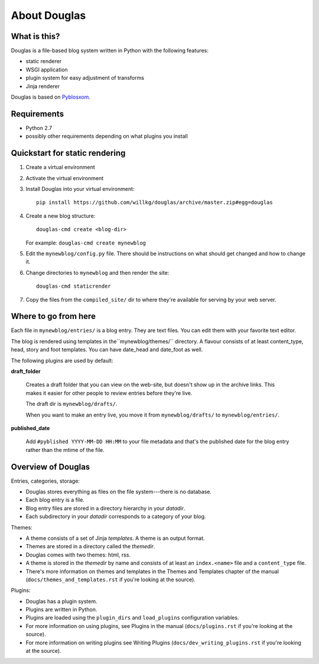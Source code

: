 =============
About Douglas
=============

What is this?
=============

Douglas is a file-based blog system written in Python with the following features:

* static renderer
* WSGI application
* plugin system for easy adjustment of transforms
* Jinja renderer

Douglas is based on `Pyblosxom <http://pyblosxom.github.io>`_.


Requirements
============

* Python 2.7
* possibly other requirements depending on what plugins you install


Quickstart for static rendering
===============================

1. Create a virtual environment
2. Activate the virtual environment
3. Install Douglas into your virtual environment::

       pip install https://github.com/willkg/douglas/archive/master.zip#egg=douglas

4. Create a new blog structure::

       douglas-cmd create <blog-dir>

   For example: ``douglas-cmd create mynewblog``

5. Edit the ``mynewblog/config.py`` file. There should be instructions
   on what should get changed and how to change it.

6. Change directories to ``mynewblog`` and then render the site::

       douglas-cmd staticrender

7. Copy the files from the ``compiled_site/`` dir to where they're
   available for serving by your web server.


Where to go from here
=====================

Each file in ``mynewblog/entries/`` is a blog entry. They are text
files.  You can edit them with your favorite text editor.

The blog is rendered using templates in the``mynewblog/themes/``
directory.  A flavour consists of at least content_type, head, story
and foot templates.  You can have date_head and date_foot as well.

The following plugins are used by default:

**draft_folder**

    Creates a draft folder that you can view on the web-site, but doesn't
    show up in the archive links.  This makes it easier for other people
    to review entries before they're live.

    The draft dir is ``mynewblog/drafts/``.

    When you want to make an entry live, you move it from
    ``mynewblog/drafts/`` to ``mynewblog/entries/``.

**published_date**

    Add ``#pyblished YYYY-MM-DD HH:MM`` to your file metadata and that's
    the published date for the blog entry rather than the mtime of the
    file.


Overview of Douglas
=====================

Entries, categories, storage:

* Douglas stores everything as files on the file system---there is
  no database.
* Each blog entry is a file.
* Blog entry files are stored in a directory hierarchy in your *datadir*.
* Each subdirectory in your *datadir* corresponds to a category of
  your blog.

Themes:

* A theme consists of a set of Jinja *templates*. A theme is an output
  format.
* Themes are stored in a directory called the *themedir*.
* Douglas comes with two themes: html, rss.
* A theme is stored in the *themedir* by name and consists of at least an
  ``index.<name>`` file and a ``content_type`` file.
* There's more information on themes and templates in
  the Themes and Templates chapter of the manual
  (``docs/themes_and_templates.rst`` if you're looking at the source).

Plugins:

* Douglas has a plugin system.
* Plugins are written in Python.
* Plugins are loaded using the ``plugin_dirs`` and ``load_plugins``
  configuration variables.
* For more information on using plugins, see Plugins in the manual
  (``docs/plugins.rst`` if you're looking at the source).
* For more information on writing plugins see Writing Plugins
  (``docs/dev_writing_plugins.rst`` if you're looking at the source).
